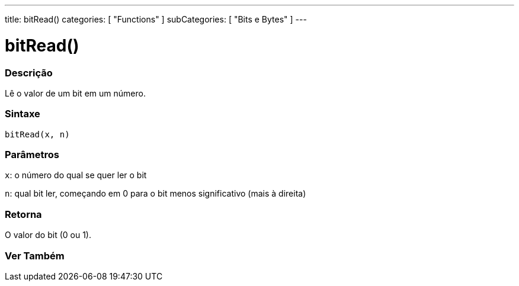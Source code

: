 ---
title: bitRead()
categories: [ "Functions" ]
subCategories: [ "Bits e Bytes" ]
---





= bitRead()


// OVERVIEW SECTION STARTS
[#overview]
--

[float]
=== Descrição
Lê o valor de um bit em um número.
[%hardbreaks]


[float]
=== Sintaxe
`bitRead(x, n)`


[float]
=== Parâmetros
`x`: o número do qual se quer ler o bit

`n`: qual bit ler, começando em 0 para o bit menos significativo (mais à direita)


[float]
=== Retorna
O valor do bit (0 ou 1).

--
// OVERVIEW SECTION ENDS


// SEE ALSO SECTION
[#see_also]
--

[float]
=== Ver Também

--
// SEE ALSO SECTION ENDS
